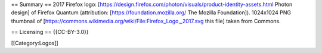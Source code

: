 == Summary == 2017 Firefox logo:
[https://design.firefox.com/photon/visuals/product-identity-assets.html
Photon design] of Firefox Quantum (attribution:
[https://foundation.mozilla.org/ The Mozilla Foundation]). 1024x1024 PNG
thumbnail of
[https://commons.wikimedia.org/wiki/File:Firefox_Logo,_2017.svg this
file] taken from Commons.

== Licensing == {{CC-BY-3.0}}

[[Category:Logos]]
